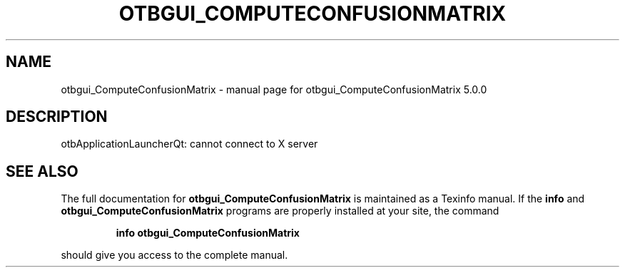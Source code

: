 .\" DO NOT MODIFY THIS FILE!  It was generated by help2man 1.46.4.
.TH OTBGUI_COMPUTECONFUSIONMATRIX "1" "September 2015" "otbgui_ComputeConfusionMatrix 5.0.0" "User Commands"
.SH NAME
otbgui_ComputeConfusionMatrix \- manual page for otbgui_ComputeConfusionMatrix 5.0.0
.SH DESCRIPTION
otbApplicationLauncherQt: cannot connect to X server
.SH "SEE ALSO"
The full documentation for
.B otbgui_ComputeConfusionMatrix
is maintained as a Texinfo manual.  If the
.B info
and
.B otbgui_ComputeConfusionMatrix
programs are properly installed at your site, the command
.IP
.B info otbgui_ComputeConfusionMatrix
.PP
should give you access to the complete manual.

